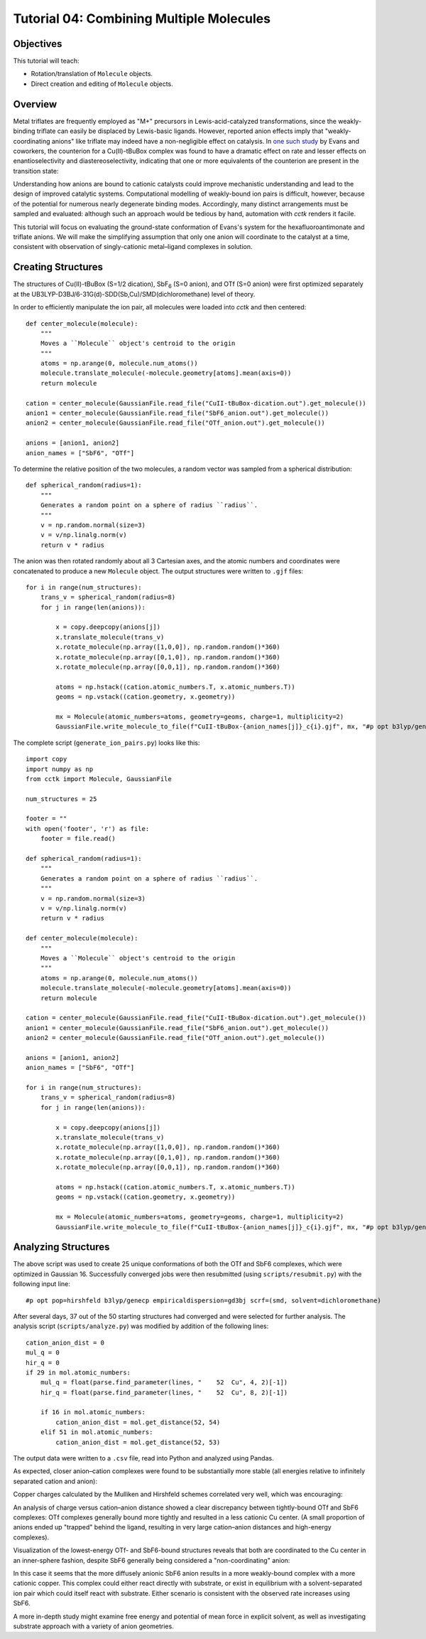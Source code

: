 .. _tutorial_04:

=========================================
Tutorial 04: Combining Multiple Molecules 
=========================================

Objectives
==========

This tutorial will teach:

- Rotation/translation of ``Molecule`` objects.
- Direct creation and editing of ``Molecule`` objects.

Overview
========

Metal triflates are frequently employed as "M+" precursors in Lewis-acid-catalyzed transformations, since the weakly-binding triflate can easily be displaced by Lewis-basic ligands. 
However, reported anion effects imply that "weakly-coordinating anions" like triflate may indeed have a non-negligible effect on catalysis. 
In `one such study <http://evans.rc.fas.harvard.edu/pdf/evans245.pdf>`_ by Evans and coworkers, 
the counterion for a Cu(II)-tBuBox complex was found to have a dramatic effect on rate and lesser effects on enantioselectivity and diastereoselectivity,
indicating that one or more equivalents of the counterion are present in the transition state:

.. image:: /img/t04_counterion_effects.png
    :width: 350
    :align: center

Understanding how anions are bound to cationic catalysts could improve mechanistic understanding and lead to the design of improved catalytic systems. 
Computational modelling of weakly-bound ion pairs is difficult, however, because of the potential for numerous nearly degenerate binding modes.  
Accordingly, many distinct arrangements must be sampled and evaluated: although such an approach would be tedious by hand, automation with *cctk* renders it facile. 

This tutorial will focus on evaluating the ground-state conformation of Evans's system for the hexafluoroantimonate and triflate anions. 
We will make the simplifying assumption that only one anion will coordinate to the catalyst at a time, consistent with observation of singly-cationic metal–ligand complexes in solution. 

Creating Structures
===================

The structures of Cu(II)-tBuBox (S=1/2 dication), SbF\ :sub:`6` (S=0 anion), and OTf (S=0 anion) were first optimized separately at the 
UB3LYP-D3BJ/6-31G(d)-SDD(Sb,Cu)/SMD(dichloromethane) level of theory. 

In order to efficiently manipulate the ion pair, all molecules were loaded into *cctk* and then centered:: 

    def center_molecule(molecule):
        """
        Moves a ``Molecule`` object's centroid to the origin
        """
        atoms = np.arange(0, molecule.num_atoms())
        molecule.translate_molecule(-molecule.geometry[atoms].mean(axis=0))
        return molecule

    cation = center_molecule(GaussianFile.read_file("CuII-tBuBox-dication.out").get_molecule())
    anion1 = center_molecule(GaussianFile.read_file("SbF6_anion.out").get_molecule())
    anion2 = center_molecule(GaussianFile.read_file("OTf_anion.out").get_molecule())

    anions = [anion1, anion2]
    anion_names = ["SbF6", "OTf"]

To determine the relative position of the two molecules, a random vector was sampled from a spherical distribution::

    def spherical_random(radius=1):
        """
        Generates a random point on a sphere of radius ``radius``.
        """
        v = np.random.normal(size=3)
        v = v/np.linalg.norm(v)
        return v * radius

The anion was then rotated randomly about all 3 Cartesian axes, and the atomic numbers and coordinates were concatenated to produce a new ``Molecule`` object. 
The output structures were written to ``.gjf`` files::

    for i in range(num_structures):
        trans_v = spherical_random(radius=8)
        for j in range(len(anions)):

            x = copy.deepcopy(anions[j])
            x.translate_molecule(trans_v)
            x.rotate_molecule(np.array([1,0,0]), np.random.random()*360)
            x.rotate_molecule(np.array([0,1,0]), np.random.random()*360)
            x.rotate_molecule(np.array([0,0,1]), np.random.random()*360)

            atoms = np.hstack((cation.atomic_numbers.T, x.atomic_numbers.T))
            geoms = np.vstack((cation.geometry, x.geometry))

            mx = Molecule(atomic_numbers=atoms, geometry=geoms, charge=1, multiplicity=2)
            GaussianFile.write_molecule_to_file(f"CuII-tBuBox-{anion_names[j]}_c{i}.gjf", mx, "#p opt b3lyp/genecp empiricaldispersion=gd3bj scrf=(smd, solvent=dichloromethane)", footer)


The complete script (``generate_ion_pairs.py``) looks like this::
    
    import copy
    import numpy as np
    from cctk import Molecule, GaussianFile

    num_structures = 25

    footer = ""
    with open('footer', 'r') as file:
        footer = file.read()

    def spherical_random(radius=1):
        """
        Generates a random point on a sphere of radius ``radius``.
        """
        v = np.random.normal(size=3)
        v = v/np.linalg.norm(v)
        return v * radius

    def center_molecule(molecule):
        """
        Moves a ``Molecule`` object's centroid to the origin
        """
        atoms = np.arange(0, molecule.num_atoms())
        molecule.translate_molecule(-molecule.geometry[atoms].mean(axis=0))
        return molecule

    cation = center_molecule(GaussianFile.read_file("CuII-tBuBox-dication.out").get_molecule())
    anion1 = center_molecule(GaussianFile.read_file("SbF6_anion.out").get_molecule())
    anion2 = center_molecule(GaussianFile.read_file("OTf_anion.out").get_molecule())

    anions = [anion1, anion2]
    anion_names = ["SbF6", "OTf"]

    for i in range(num_structures):
        trans_v = spherical_random(radius=8)
        for j in range(len(anions)):

            x = copy.deepcopy(anions[j])
            x.translate_molecule(trans_v)
            x.rotate_molecule(np.array([1,0,0]), np.random.random()*360)
            x.rotate_molecule(np.array([0,1,0]), np.random.random()*360)
            x.rotate_molecule(np.array([0,0,1]), np.random.random()*360)

            atoms = np.hstack((cation.atomic_numbers.T, x.atomic_numbers.T))
            geoms = np.vstack((cation.geometry, x.geometry))

            mx = Molecule(atomic_numbers=atoms, geometry=geoms, charge=1, multiplicity=2)
            GaussianFile.write_molecule_to_file(f"CuII-tBuBox-{anion_names[j]}_c{i}.gjf", mx, "#p opt b3lyp/genecp empiricaldispersion=gd3bj scrf=(smd, solvent=dichloromethane)", footer)

Analyzing Structures
====================

The above script was used to create 25 unique conformations of both the OTf and SbF6 complexes, which were optimized in Gaussian 16.
Successfully converged jobs were then resubmitted (using ``scripts/resubmit.py``) with the following input line::

    #p opt pop=hirshfeld b3lyp/genecp empiricaldispersion=gd3bj scrf=(smd, solvent=dichloromethane)

After several days, 37 out of the 50 starting structures had converged and were selected for further analysis.
The analysis script (``scripts/analyze.py``) was modified by addition of the following lines::

    cation_anion_dist = 0
    mul_q = 0
    hir_q = 0
    if 29 in mol.atomic_numbers:
        mul_q = float(parse.find_parameter(lines, "    52  Cu", 4, 2)[-1])
        hir_q = float(parse.find_parameter(lines, "    52  Cu", 8, 2)[-1])

        if 16 in mol.atomic_numbers:
            cation_anion_dist = mol.get_distance(52, 54)
        elif 51 in mol.atomic_numbers:
            cation_anion_dist = mol.get_distance(52, 53)

The output data were written to a ``.csv`` file, read into Python and analyzed using Pandas. 

As expected, closer anion–cation complexes were found to be substantially more stable (all energies relative to infinitely separated cation and anion):

.. image:: /img/t04_distance_energy.png
    :width: 450
    :align: center

Copper charges calculated by the Mulliken and Hirshfeld schemes correlated very well, which was encouraging: 

.. image:: /img/t04_mulliken_hirshfeld.png
    :width: 450
    :align: center

An analysis of charge versus cation–anion distance showed a clear discrepancy between tightly-bound OTf and SbF6 complexes: 
OTf complexes generally bound more tightly and resulted in a less cationic Cu center. 
(A small proportion of anions ended up "trapped" behind the ligand, resulting in very large cation–anion distances and high-energy complexes). 

.. image:: /img/t04_charge_distance.png
    :width: 450
    :align: center

Visualization of the lowest-energy OTf- and SbF6-bound structures reveals that both are coordinated to the Cu center in an inner-sphere fashion, 
despite SbF6 generally being considered a "non-coordinating" anion:

.. image:: /img/t04_otf_structure.png
    :width: 400
    :align: center

.. image:: /img/t04_sbf6_structure.png
    :width: 400
    :align: center

In this case it seems that the more diffusely anionic SbF6 anion results in a more weakly-bound complex with a more cationic copper. 
This complex could either react directly with substrate, or exist in equilibrium with a solvent-separated ion pair which could itself react with substrate. 
Either scenario is consistent with the observed rate increases using SbF6. 

A more in-depth study might examine free energy and potential of mean force in explicit solvent, as well as investigating substrate approach with a variety of anion geometries. 
